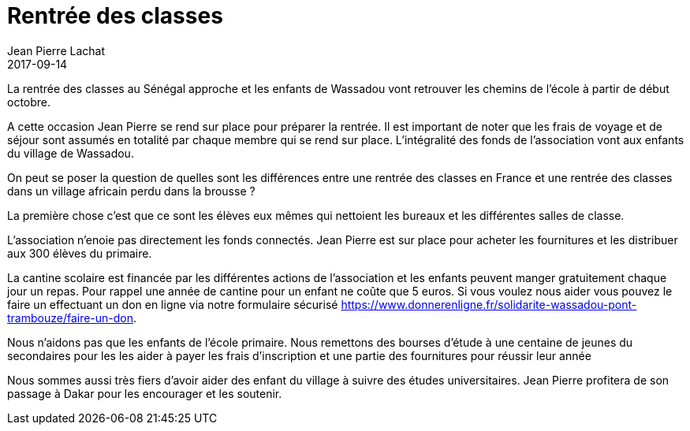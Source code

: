 :doctitle: Rentrée des classes
:description:  La rentrée des classes à Wassadou en octobre 2017
:keywords: Rentrée Ecole
:author: Jean Pierre Lachat
:revdate: 2017-09-14
:teaser: La rentrée des classes au Sénégal approche et les enfants de Wassadou vont retrouver les chemins de l'école à partir de début octobre.
:imgteaser: ../../img/blog/2017/ecole_wassadou_00.jpg

La rentrée des classes au Sénégal approche et les enfants de Wassadou vont retrouver les chemins de l'école à partir de début octobre.

A cette occasion Jean Pierre se rend sur place pour préparer la rentrée. Il est important de noter que les frais de voyage et de séjour sont assumés en totalité par chaque membre qui se rend sur place. L'intégralité des fonds de l'association vont aux enfants du village de Wassadou.

On peut se poser la question de quelles sont les différences entre une rentrée des classes en France et une rentrée des classes dans un village africain perdu dans la brousse ?

La première chose c'est que ce sont les élèves eux mêmes qui nettoient les bureaux et les différentes salles de classe.

[Photos]

L'association n'enoie pas directement les fonds connectés. Jean Pierre est sur place pour acheter les fournitures et les distribuer aux 300 élèves du primaire.

[Photo]

La cantine scolaire est financée par les différentes actions de l'association et les enfants peuvent manger gratuitement chaque jour un repas. Pour rappel une année de cantine pour un enfant ne coûte que 5 euros. Si vous voulez nous aider vous pouvez le faire un effectuant un don en ligne via notre formulaire sécurisé https://www.donnerenligne.fr/solidarite-wassadou-pont-trambouze/faire-un-don.

[Photo]

Nous n'aidons pas que les enfants de l'école primaire. Nous remettons des bourses d'étude à une centaine de jeunes du secondaires pour les les aider à payer les frais d'inscription et une partie des fournitures pour réussir leur année

Nous sommes aussi très fiers d'avoir aider des enfant du village à suivre des études universitaires. Jean Pierre profitera de son passage à Dakar pour les encourager et les soutenir.
